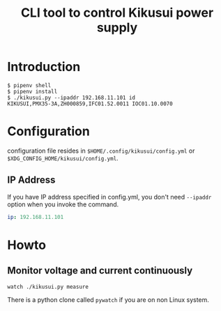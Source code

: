 #+Title: CLI tool to control Kikusui power supply

* Introduction

  #+begin_example
    $ pipenv shell
    $ pipenv install
    $ ./kikusui.py --ipaddr 192.168.11.101 id
    KIKUSUI,PMX35-3A,ZH000859,IFC01.52.0011 IOC01.10.0070
  #+end_example

* Configuration

  configuration file resides in =$HOME/.config/kikusui/config.yml= or =$XDG_CONFIG_HOME/kikusui/config.yml=.

** IP Address
   If you have IP address specified in config.yml, you don't need
   =--ipaddr= option when you invoke the command.

   #+begin_src yaml
     ip: 192.168.11.101
   #+end_src
* Howto
** Monitor voltage and current continuously

   #+begin_example
     watch ./kikusui.py measure
   #+end_example

   There is a python clone called =pywatch= if you are on non Linux system.
